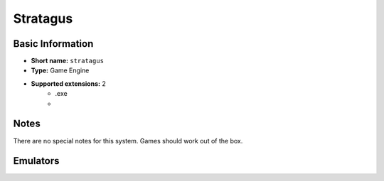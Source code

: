 ..
	.. image:: /global/assets/systems/stratagus-photo.png
		:width: 25%

	.. image:: /global/assets/systems/stratagus-logo.png
		:width: 73%

.. _system_stratagus:

Stratagus
=========

Basic Information
~~~~~~~~~~~~~~~~~
- **Short name:** ``stratagus``
- **Type:** Game Engine
- **Supported extensions:** 2
	- .exe
	- 

Notes
~~~~~

There are no special notes for this system. Games should work out of the box.

Emulators
~~~~~~~~~